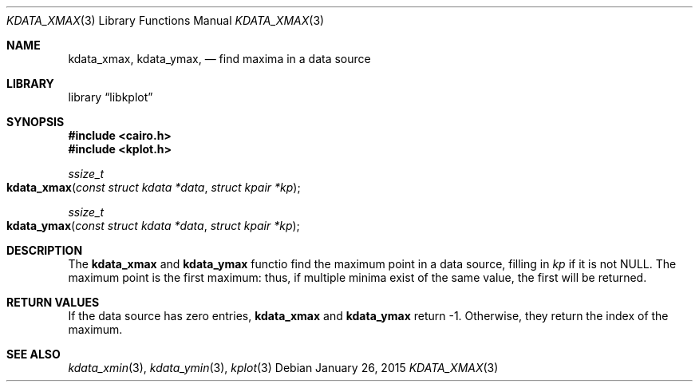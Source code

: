 .Dd $Mdocdate: January 26 2015 $
.Dt KDATA_XMAX 3
.Os
.Sh NAME
.Nm kdata_xmax ,
.Nm kdata_ymax ,
.Nd find maxima in a data source
.Sh LIBRARY
.Lb libkplot
.Sh SYNOPSIS
.In cairo.h
.In kplot.h
.Ft ssize_t
.Fo kdata_xmax
.Fa "const struct kdata *data"
.Fa "struct kpair *kp"
.Fc
.Ft ssize_t
.Fo kdata_ymax
.Fa "const struct kdata *data"
.Fa "struct kpair *kp"
.Fc
.Sh DESCRIPTION
The
.Nm kdata_xmax
and
.Nm kdata_ymax
functio find the maximum point in a data source, filling in
.Fa kp
if it is not
.Dv NULL .
The maximum point is the first maximum: thus, if multiple minima exist
of the same value, the first will be returned.
.Sh RETURN VALUES
If the data source has zero entries,
.Nm kdata_xmax
and
.Nm kdata_ymax
return -1.
Otherwise, they return the index of the maximum.
.\" .Sh ENVIRONMENT
.\" For sections 1, 6, 7, and 8 only.
.\" .Sh FILES
.\" .Sh EXIT STATUS
.\" For sections 1, 6, and 8 only.
.\" .Sh EXAMPLES
.\" .Sh DIAGNOSTICS
.\" For sections 1, 4, 6, 7, 8, and 9 printf/stderr messages only.
.\" .Sh ERRORS
.\" For sections 2, 3, 4, and 9 errno settings only.
.Sh SEE ALSO
.Xr kdata_xmin 3 ,
.Xr kdata_ymin 3 ,
.Xr kplot 3
.\" .Sh STANDARDS
.\" .Sh HISTORY
.\" .Sh AUTHORS
.\" .Sh CAVEATS
.\" .Sh BUGS
.\" .Sh SECURITY CONSIDERATIONS
.\" Not used in OpenBSD.
